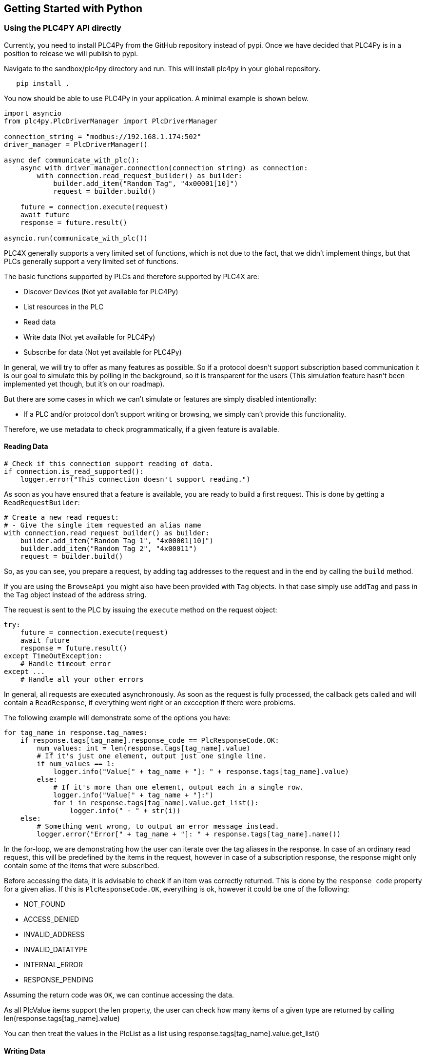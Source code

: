 //
//  Licensed to the Apache Software Foundation (ASF) under one or more
//  contributor license agreements.  See the NOTICE file distributed with
//  this work for additional information regarding copyright ownership.
//  The ASF licenses this file to You under the Apache License, Version 2.0
//  (the "License"); you may not use this file except in compliance with
//  the License.  You may obtain a copy of the License at
//
//      https://www.apache.org/licenses/LICENSE-2.0
//
//  Unless required by applicable law or agreed to in writing, software
//  distributed under the License is distributed on an "AS IS" BASIS,
//  WITHOUT WARRANTIES OR CONDITIONS OF ANY KIND, either express or implied.
//  See the License for the specific language governing permissions and
//  limitations under the License.
//

== Getting Started with Python

=== Using the PLC4PY API directly

Currently, you need to install PLC4Py from the GitHub repository instead of pypi.
Once we have decided that PLC4Py is in a position to release we will publish to pypi.

Navigate to the sandbox/plc4py directory and run. This will install plc4py in your global repository.

[subs=attributes+]
----
   pip install .
----

You now should be able to use PLC4Py in your application. A minimal example is shown below.

----
import asyncio
from plc4py.PlcDriverManager import PlcDriverManager

connection_string = "modbus://192.168.1.174:502"
driver_manager = PlcDriverManager()

async def communicate_with_plc():
    async with driver_manager.connection(connection_string) as connection:
        with connection.read_request_builder() as builder:
            builder.add_item("Random Tag", "4x00001[10]")
            request = builder.build()

    future = connection.execute(request)
    await future
    response = future.result()

asyncio.run(communicate_with_plc())
----

PLC4X generally supports a very limited set of functions, which is not due to the fact, that we didn't implement things, but that PLCs generally support a very limited set of functions.

The basic functions supported by PLCs and therefore supported by PLC4X are:

* Discover Devices (Not yet available for PLC4Py)
* List resources in the PLC
* Read data
* Write data (Not yet available for PLC4Py)
* Subscribe for data (Not yet available for PLC4Py)

In general, we will try to offer as many features as possible.
So if a protocol doesn't support subscription based communication it is our goal to simulate this by polling in the background, so it is transparent for the users (This simulation feature hasn't been implemented yet though, but it's on our roadmap).

But there are some cases in which we can't simulate or features are simply disabled intentionally:

* If a PLC and/or protocol don't support writing or browsing, we simply can't provide this functionality.

Therefore, we use metadata to check programmatically, if a given feature is available.

==== Reading Data

----

# Check if this connection support reading of data.
if connection.is_read_supported():
    logger.error("This connection doesn't support reading.")

----

As soon as you have ensured that a feature is available, you are ready to build a first request.
This is done by getting a `ReadRequestBuilder`:

----
# Create a new read request:
# - Give the single item requested an alias name
with connection.read_request_builder() as builder:
    builder.add_item("Random Tag 1", "4x00001[10]")
    builder.add_item("Random Tag 2", "4x00011")
    request = builder.build()
----

So, as you can see, you prepare a request, by adding tag addresses to the request and in the end by calling the `build` method.

If you are using the `BrowseApi` you might also have been provided with `Tag` objects. In that case simply use `addTag` and pass in the `Tag` object instead of the address string.

The request is sent to the PLC by issuing the `execute` method on the request object:

----
try:
    future = connection.execute(request)
    await future
    response = future.result()
except TimeOutException:
    # Handle timeout error
except ...
    # Handle all your other errors

----

In general, all requests are executed asynchronously.
As soon as the request is fully processed, the callback gets called and will contain a `ReadResponse`, if everything went right or an excception  if there were problems.


The following example will demonstrate some of the options you have:

----
for tag_name in response.tag_names:
    if response.tags[tag_name].response_code == PlcResponseCode.OK:
        num_values: int = len(response.tags[tag_name].value)
        # If it's just one element, output just one single line.
        if num_values == 1:
            logger.info("Value[" + tag_name + "]: " + response.tags[tag_name].value)
        else:
            # If it's more than one element, output each in a single row.
            logger.info("Value[" + tag_name + "]:")
            for i in response.tags[tag_name].value.get_list():
                logger.info(" - " + str(i))
    else:
        # Something went wrong, to output an error message instead.
        logger.error("Error[" + tag_name + "]: " + response.tags[tag_name].name())
----

In the for-loop, we are demonstrating how the user can iterate over the tag aliases in the response.
In case of an ordinary read request, this will be predefined by the items in the request, however in case of a subscription response, the response might only contain some of the items that were subscribed.

Before accessing the data, it is advisable to check if an item was correctly returned.
This is done by the `response_code` property for a given alias.
If this is `PlcResponseCode.OK`, everything is ok, however it could be one of the following:

- NOT_FOUND
- ACCESS_DENIED
- INVALID_ADDRESS
- INVALID_DATATYPE
- INTERNAL_ERROR
- RESPONSE_PENDING

Assuming the return code was `OK`, we can continue accessing the data.

As all PlcValue items support the len property, the user can check how many items of a given type are returned by calling len(response.tags[tag_name].value)

You can then treat the values in the PlcList as a list using response.tags[tag_name].value.get_list()


==== Writing Data

In general the structure of code for writing data is extremely similar to that of reading data.

So first it is advisable to check if this connection is even able to write data:

----
// Check if this connection support writing of data.
if not plc_connection.is_write_supported():
  logger.error("This connection doesn't support writing.")
  return
----

As soon as we are sure that we can write, we create a new `PlcWriteRequest.Builder`:

----
// Create a new write request:
// - Give the single item requested an alias name
// - Pass in the data you want to write (for arrays, pass in a list of values)
with connection.write_request_builder() as builder:
    builder.add_item("Random Tag 1", "4x00001[2]", [1, 2])
    builder.add_item("Random Tag 2", "4x00011", 1)
    request = builder.build()
----

The same way read requests are sent to the PLC by issuing the `execute` method on the request object:

----
try:
    future = connection.execute(request)
    await future
    response = future.result()
except TimeOutException:
    # Handle timeout error
except ...
    # Handle all your other errors
----

As we don't have to process the data itself, for the write request, it's enough to simply check the return code for each field.

----
for tag_name in response.tag_names:
    if response.tags[tag_name].response_code == PlcResponseCode.OK:
        logger.info("Value[" + tag_name + "]: updated");
    else:
        # Something went wrong, to output an error message instead.
        logger.error("Error[" + tag_name + "]: " + response.tags[tag_name].name())
----

==== Subscribing to Data

Coming Soon
